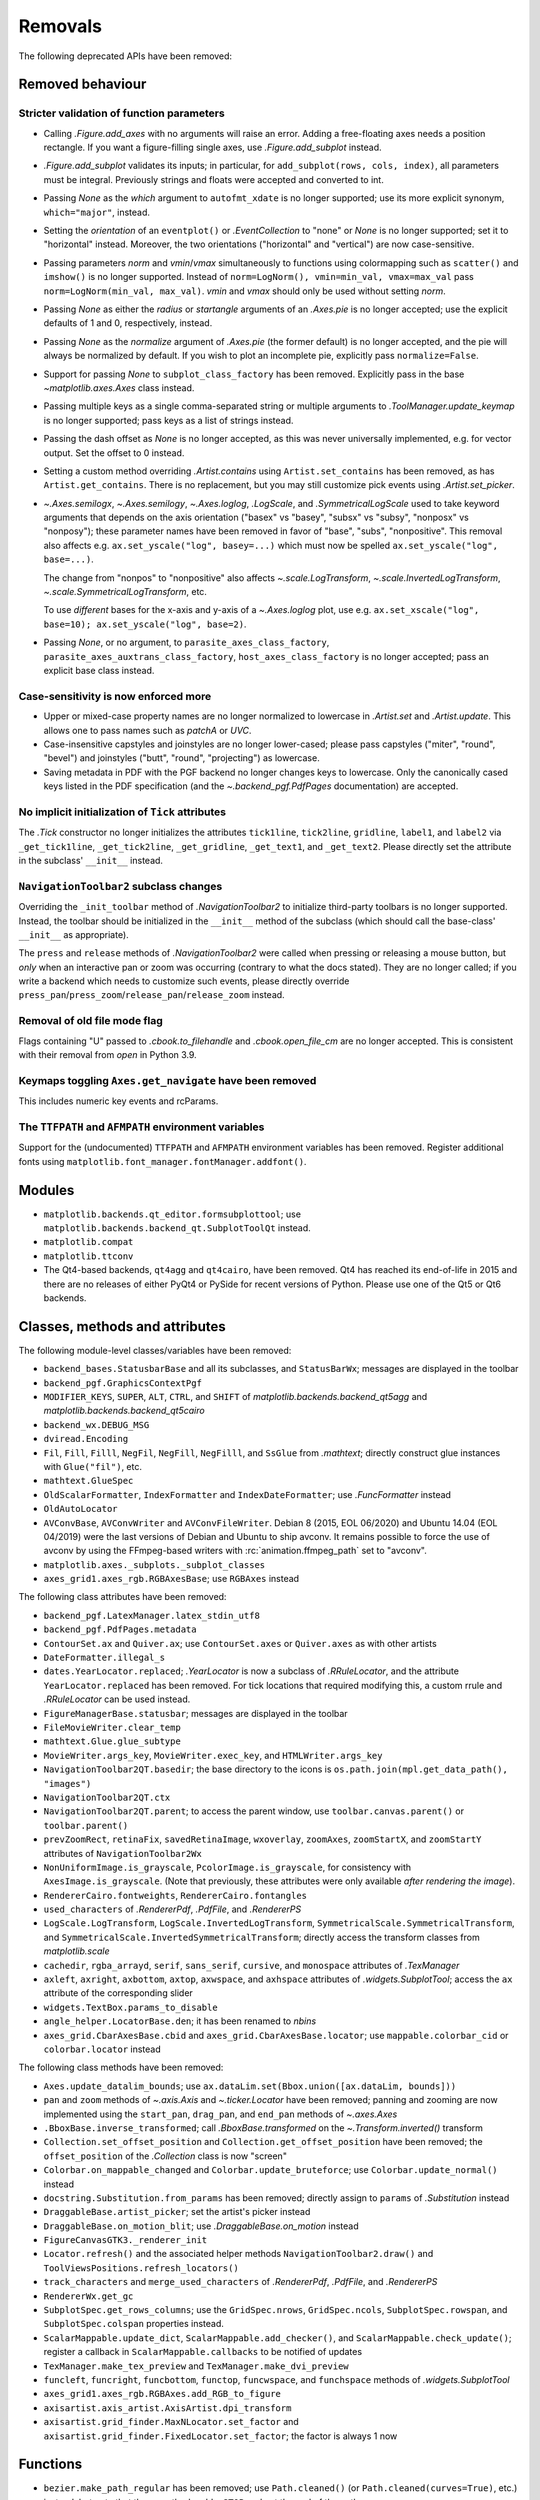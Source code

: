 Removals
--------

The following deprecated APIs have been removed:

Removed behaviour
~~~~~~~~~~~~~~~~~

Stricter validation of function parameters
..........................................

- Calling `.Figure.add_axes` with no arguments will raise an error. Adding a
  free-floating axes needs a position rectangle. If you want a figure-filling
  single axes, use `.Figure.add_subplot` instead.
- `.Figure.add_subplot` validates its inputs; in particular, for
  ``add_subplot(rows, cols, index)``, all parameters must be integral.
  Previously strings and floats were accepted and converted to int.
- Passing *None* as the *which* argument to ``autofmt_xdate`` is no longer
  supported; use its more explicit synonym, ``which="major"``, instead.
- Setting the *orientation* of an ``eventplot()`` or `.EventCollection` to
  "none" or *None* is no longer supported; set it to "horizontal" instead.
  Moreover, the two orientations ("horizontal" and "vertical") are now
  case-sensitive.
- Passing parameters *norm* and *vmin*/*vmax* simultaneously to functions using
  colormapping such as ``scatter()`` and ``imshow()`` is no longer supported.
  Instead of ``norm=LogNorm(), vmin=min_val, vmax=max_val`` pass
  ``norm=LogNorm(min_val, max_val)``. *vmin* and *vmax* should only be used
  without setting *norm*.
- Passing *None* as either the *radius* or *startangle* arguments of an
  `.Axes.pie` is no longer accepted; use the explicit defaults of 1 and 0,
  respectively, instead.
- Passing *None* as the *normalize* argument of `.Axes.pie` (the former
  default) is no longer accepted, and the pie will always be normalized by
  default. If you wish to plot an incomplete pie, explicitly pass
  ``normalize=False``.
- Support for passing *None* to ``subplot_class_factory`` has been removed.
  Explicitly pass in the base `~matplotlib.axes.Axes` class instead.
- Passing multiple keys as a single comma-separated string or multiple
  arguments to `.ToolManager.update_keymap` is no longer supported; pass keys
  as a list of strings instead.
- Passing the dash offset as *None* is no longer accepted, as this was never
  universally implemented, e.g. for vector output. Set the offset to 0 instead.
- Setting a custom method overriding `.Artist.contains` using
  ``Artist.set_contains`` has been removed, as has ``Artist.get_contains``.
  There is no replacement, but you may still customize pick events using
  `.Artist.set_picker`.
- `~.Axes.semilogx`, `~.Axes.semilogy`, `~.Axes.loglog`, `.LogScale`, and
  `.SymmetricalLogScale` used to take keyword arguments that depends on the
  axis orientation ("basex" vs "basey", "subsx" vs "subsy", "nonposx" vs
  "nonposy"); these parameter names have been removed in favor of "base",
  "subs", "nonpositive". This removal also affects e.g. ``ax.set_yscale("log",
  basey=...)`` which must now be spelled ``ax.set_yscale("log", base=...)``.

  The change from "nonpos" to "nonpositive" also affects
  `~.scale.LogTransform`, `~.scale.InvertedLogTransform`,
  `~.scale.SymmetricalLogTransform`, etc.

  To use *different* bases for the x-axis and y-axis of a `~.Axes.loglog` plot,
  use e.g. ``ax.set_xscale("log", base=10); ax.set_yscale("log", base=2)``.
- Passing *None*, or no argument, to ``parasite_axes_class_factory``,
  ``parasite_axes_auxtrans_class_factory``, ``host_axes_class_factory`` is no
  longer accepted; pass an explicit base class instead.

Case-sensitivity is now enforced more
......................................

- Upper or mixed-case property names are no longer normalized to lowercase in
  `.Artist.set` and `.Artist.update`. This allows one to pass names such as
  *patchA* or *UVC*.
- Case-insensitive capstyles and joinstyles are no longer lower-cased; please
  pass capstyles ("miter", "round", "bevel") and joinstyles ("butt", "round",
  "projecting") as lowercase.
- Saving metadata in PDF with the PGF backend no longer changes keys to
  lowercase. Only the canonically cased keys listed in the PDF specification
  (and the `~.backend_pgf.PdfPages` documentation) are accepted.

No implicit initialization of ``Tick`` attributes
.................................................

The `.Tick` constructor no longer initializes the attributes ``tick1line``,
``tick2line``, ``gridline``, ``label1``, and ``label2`` via ``_get_tick1line``,
``_get_tick2line``, ``_get_gridline``, ``_get_text1``, and ``_get_text2``.
Please directly set the attribute in the subclass' ``__init__`` instead.

``NavigationToolbar2`` subclass changes
.......................................

Overriding the ``_init_toolbar`` method of `.NavigationToolbar2` to initialize
third-party toolbars is no longer supported. Instead, the toolbar should be
initialized in the ``__init__`` method of the subclass (which should call the
base-class' ``__init__`` as appropriate).

The ``press`` and ``release`` methods of `.NavigationToolbar2` were called when
pressing or releasing a mouse button, but *only* when an interactive pan or
zoom was occurring (contrary to what the docs stated). They are no longer
called; if you write a backend which needs to customize such events, please
directly override ``press_pan``/``press_zoom``/``release_pan``/``release_zoom``
instead.

Removal of old file mode flag
.............................

Flags containing "U" passed to `.cbook.to_filehandle` and `.cbook.open_file_cm`
are no longer accepted. This is consistent with their removal from `open` in
Python 3.9.

Keymaps toggling ``Axes.get_navigate`` have been removed
........................................................

This includes numeric key events and rcParams.

The ``TTFPATH`` and ``AFMPATH`` environment variables
.....................................................

Support for the (undocumented) ``TTFPATH`` and ``AFMPATH`` environment
variables has been removed. Register additional fonts using
``matplotlib.font_manager.fontManager.addfont()``.

Modules
~~~~~~~

- ``matplotlib.backends.qt_editor.formsubplottool``; use
  ``matplotlib.backends.backend_qt.SubplotToolQt`` instead.
- ``matplotlib.compat``
- ``matplotlib.ttconv``
- The Qt4-based backends, ``qt4agg`` and ``qt4cairo``, have been removed. Qt4
  has reached its end-of-life in 2015 and there are no releases of either PyQt4
  or PySide for recent versions of Python. Please use one of the Qt5 or Qt6
  backends.

Classes, methods and attributes
~~~~~~~~~~~~~~~~~~~~~~~~~~~~~~~

The following module-level classes/variables have been removed:

- ``backend_bases.StatusbarBase`` and all its subclasses, and ``StatusBarWx``;
  messages are displayed in the toolbar
- ``backend_pgf.GraphicsContextPgf``
- ``MODIFIER_KEYS``, ``SUPER``, ``ALT``, ``CTRL``, and ``SHIFT`` of
  `matplotlib.backends.backend_qt5agg` and
  `matplotlib.backends.backend_qt5cairo`
- ``backend_wx.DEBUG_MSG``
- ``dviread.Encoding``
- ``Fil``, ``Fill``, ``Filll``, ``NegFil``, ``NegFill``, ``NegFilll``, and
  ``SsGlue`` from `.mathtext`; directly construct glue instances with
  ``Glue("fil")``, etc.
- ``mathtext.GlueSpec``
- ``OldScalarFormatter``, ``IndexFormatter`` and ``IndexDateFormatter``; use
  `.FuncFormatter` instead
- ``OldAutoLocator``
- ``AVConvBase``, ``AVConvWriter`` and ``AVConvFileWriter``. Debian 8 (2015,
  EOL 06/2020) and Ubuntu 14.04 (EOL 04/2019) were the last versions of Debian
  and Ubuntu to ship avconv. It remains possible to force the use of avconv by
  using the FFmpeg-based writers with :rc:`animation.ffmpeg_path` set to
  "avconv".
- ``matplotlib.axes._subplots._subplot_classes``
- ``axes_grid1.axes_rgb.RGBAxesBase``; use ``RGBAxes`` instead

The following class attributes have been removed:

- ``backend_pgf.LatexManager.latex_stdin_utf8``
- ``backend_pgf.PdfPages.metadata``
- ``ContourSet.ax`` and ``Quiver.ax``; use ``ContourSet.axes`` or
  ``Quiver.axes`` as with other artists
- ``DateFormatter.illegal_s``
- ``dates.YearLocator.replaced``; `.YearLocator` is now a subclass of
  `.RRuleLocator`, and the attribute ``YearLocator.replaced`` has been removed.
  For tick locations that required modifying this, a custom rrule and
  `.RRuleLocator` can be used instead.
- ``FigureManagerBase.statusbar``; messages are displayed in the toolbar
- ``FileMovieWriter.clear_temp``
- ``mathtext.Glue.glue_subtype``
- ``MovieWriter.args_key``, ``MovieWriter.exec_key``, and
  ``HTMLWriter.args_key``
- ``NavigationToolbar2QT.basedir``; the base directory to the icons is
  ``os.path.join(mpl.get_data_path(), "images")``
- ``NavigationToolbar2QT.ctx``
- ``NavigationToolbar2QT.parent``; to access the parent window, use
  ``toolbar.canvas.parent()`` or ``toolbar.parent()``
- ``prevZoomRect``, ``retinaFix``, ``savedRetinaImage``, ``wxoverlay``,
  ``zoomAxes``, ``zoomStartX``, and ``zoomStartY`` attributes of
  ``NavigationToolbar2Wx``
- ``NonUniformImage.is_grayscale``, ``PcolorImage.is_grayscale``, for
  consistency with ``AxesImage.is_grayscale``. (Note that previously, these
  attributes were only available *after rendering the image*).
- ``RendererCairo.fontweights``, ``RendererCairo.fontangles``
- ``used_characters`` of `.RendererPdf`, `.PdfFile`, and `.RendererPS`
- ``LogScale.LogTransform``, ``LogScale.InvertedLogTransform``,
  ``SymmetricalScale.SymmetricalTransform``, and
  ``SymmetricalScale.InvertedSymmetricalTransform``; directly access the
  transform classes from `matplotlib.scale`
- ``cachedir``, ``rgba_arrayd``, ``serif``, ``sans_serif``, ``cursive``, and
  ``monospace`` attributes of `.TexManager`
- ``axleft``, ``axright``, ``axbottom``, ``axtop``, ``axwspace``, and
  ``axhspace`` attributes of `.widgets.SubplotTool`; access the ``ax``
  attribute of the corresponding slider
- ``widgets.TextBox.params_to_disable``
- ``angle_helper.LocatorBase.den``; it has been renamed to *nbins*
- ``axes_grid.CbarAxesBase.cbid`` and ``axes_grid.CbarAxesBase.locator``; use
  ``mappable.colorbar_cid`` or ``colorbar.locator`` instead

The following class methods have been removed:

- ``Axes.update_datalim_bounds``; use ``ax.dataLim.set(Bbox.union([ax.dataLim,
  bounds]))``
- ``pan`` and ``zoom`` methods of `~.axis.Axis` and `~.ticker.Locator` have
  been removed; panning and zooming are now implemented using the
  ``start_pan``, ``drag_pan``, and ``end_pan`` methods of `~.axes.Axes`
- ``.BboxBase.inverse_transformed``; call `.BboxBase.transformed` on the
  `~.Transform.inverted()` transform
- ``Collection.set_offset_position`` and ``Collection.get_offset_position``
  have been removed; the ``offset_position`` of the `.Collection` class is now
  "screen"
- ``Colorbar.on_mappable_changed`` and ``Colorbar.update_bruteforce``; use
  ``Colorbar.update_normal()`` instead
- ``docstring.Substitution.from_params`` has been removed; directly assign to
  ``params`` of `.Substitution` instead
- ``DraggableBase.artist_picker``; set the artist's picker instead
- ``DraggableBase.on_motion_blit``; use `.DraggableBase.on_motion` instead
- ``FigureCanvasGTK3._renderer_init``
- ``Locator.refresh()`` and the associated helper methods
  ``NavigationToolbar2.draw()`` and ``ToolViewsPositions.refresh_locators()``
- ``track_characters`` and ``merge_used_characters`` of `.RendererPdf`,
  `.PdfFile`, and `.RendererPS`
- ``RendererWx.get_gc``
- ``SubplotSpec.get_rows_columns``; use the ``GridSpec.nrows``,
  ``GridSpec.ncols``, ``SubplotSpec.rowspan``, and ``SubplotSpec.colspan``
  properties instead.
- ``ScalarMappable.update_dict``, ``ScalarMappable.add_checker()``, and
  ``ScalarMappable.check_update()``; register a callback in
  ``ScalarMappable.callbacks`` to be notified of updates
- ``TexManager.make_tex_preview`` and ``TexManager.make_dvi_preview``
- ``funcleft``, ``funcright``, ``funcbottom``, ``functop``, ``funcwspace``, and
  ``funchspace`` methods of `.widgets.SubplotTool`

- ``axes_grid1.axes_rgb.RGBAxes.add_RGB_to_figure``
- ``axisartist.axis_artist.AxisArtist.dpi_transform``
- ``axisartist.grid_finder.MaxNLocator.set_factor`` and
  ``axisartist.grid_finder.FixedLocator.set_factor``; the factor is always 1
  now

Functions
~~~~~~~~~

- ``bezier.make_path_regular`` has been removed; use ``Path.cleaned()`` (or
  ``Path.cleaned(curves=True)``, etc.) instead, but note that these methods add
  a ``STOP`` code at the end of the path.
- ``bezier.concatenate_paths`` has been removed; use
  ``Path.make_compound_path()`` instead.
- ``cbook.local_over_kwdict`` has been removed; use `.cbook.normalize_kwargs`
  instead.
- ``qt_compat.is_pyqt5`` has been removed due to the release of PyQt6. The Qt
  version can be checked using ``QtCore.qVersion()``.
- ``testing.compare.make_external_conversion_command`` has been removed.
- ``axes_grid1.axes_rgb.imshow_rgb`` has been removed; use
  ``imshow(np.dstack([r, g, b]))`` instead.

Arguments
~~~~~~~~~

- The *s* parameter to `.Axes.annotate` and  `.pyplot.annotate` is no longer
  supported; use the new name *text*.
- The *inframe* parameter to `.Axes.draw` has been removed; use
  `.Axes.redraw_in_frame` instead.
- The *required*, *forbidden* and *allowed* parameters of
  `.cbook.normalize_kwargs` have been removed.
- The *ismath* parameter of the ``draw_tex`` method of all renderer classes has
  been removed (as a call to ``draw_tex`` — not to be confused with
  ``draw_text``! — means that the entire string should be passed to the
  ``usetex`` machinery anyways). Likewise, the text machinery will no longer
  pass the *ismath* parameter when calling ``draw_tex`` (this should only
  matter for backend implementers).
- The *quality*, *optimize*, and *progressive* parameters of `.Figure.savefig`
  (which only affected JPEG output) have been removed, as well as from the
  corresponding ``print_jpg`` methods. JPEG output options can be set by
  directly passing the relevant parameters in *pil_kwargs*.
- The *clear_temp* parameter of `.FileMovieWriter` has been removed; files
  placed in a temporary directory (using ``frame_prefix=None``, the default)
  will be cleared; files placed elsewhere will not.
- The *copy* parameter of ``mathtext.Glue`` has been removed.
- The *quantize* parameter of `.Path.cleaned()` has been removed.
- The *dummy* parameter of `.RendererPgf` has been removed.
- The *props* parameter of `.Shadow` has been removed; use keyword arguments
  instead.
- The *recursionlimit* parameter of `matplotlib.test` has been removed.
- The *label* parameter of `.Tick` has no effect and has been removed.
- `~.ticker.MaxNLocator` no longer accepts a positional parameter and the
  keyword argument *nbins* simultaneously because they specify the same
  quantity.
- The *add_all* parameter to ``axes_grid.Grid``, ``axes_grid.ImageGrid``,
  ``axes_rgb.make_rgb_axes``, and ``axes_rgb.RGBAxes`` have been removed; the
  APIs always behave as if ``add_all=True``.
- The *den* parameter of ``axisartist.angle_helper.LocatorBase`` has been
  removed; use *nbins* instead.

- The *s* keyword argument to `.AnnotationBbox.get_fontsize` has no effect and
  has been removed.
- The *offset_position* keyword argument of the `.Collection` class has been
  removed; the ``offset_position`` now "screen".
- Arbitrary keyword arguments to ``StreamplotSet`` have no effect and have been
  removed.

- The *fontdict* and *minor* parameters of `.Axes.set_xticklabels` /
  `.Axes.set_yticklabels` are now keyword-only.
- All parameters of `.Figure.subplots` except *nrows* and *ncols* are now
  keyword-only; this avoids typing e.g. ``subplots(1, 1, 1)`` when meaning
  ``subplot(1, 1, 1)``, but actually getting ``subplots(1, 1, sharex=1)``.
- All parameters of `.pyplot.tight_layout` are now keyword-only, to be
  consistent with `.Figure.tight_layout`.
- ``ColorbarBase`` only takes a single positional argument now, the ``Axes`` to
  create it in, with all other options required to be keyword arguments. The
  warning for keyword arguments that were overridden by the mappable is now
  removed.

- Omitting the *renderer* parameter to `.Axes.draw` is no longer supported; use
  ``axes.draw_artist(axes)`` instead.
- Passing ``ismath="TeX!"`` to `.RendererAgg.get_text_width_height_descent` is
  no longer supported; pass ``ismath="TeX"`` instead,
- Changes to the signature of the `.Axes.draw` method make it consistent with
  all other artists; thus additional parameters to `.Artist.draw` have also
  been removed.

rcParams
~~~~~~~~

- The ``animation.avconv_path`` and ``animation.avconv_args`` rcParams have
  been removed.
- The ``animation.html_args`` rcParam has been removed.
- The ``keymap.all_axes`` rcParam has been removed.
- The ``mathtext.fallback_to_cm`` rcParam has been removed. Use
  :rc:`mathtext.fallback` instead.
- The ``savefig.jpeg_quality`` rcParam has been removed.
- The ``text.latex.preview`` rcParam has been removed.
- The following deprecated rcParams validators, defined in `.rcsetup`, have
  been removed:

  - ``validate_alignment``
  - ``validate_axes_titlelocation``
  - ``validate_axis_locator``
  - ``validate_bool_maybe_none``
  - ``validate_fontset``
  - ``validate_grid_axis``
  - ``validate_hinting``
  - ``validate_legend_loc``
  - ``validate_mathtext_default``
  - ``validate_movie_frame_fmt``
  - ``validate_movie_html_fmt``
  - ``validate_movie_writer``
  - ``validate_nseq_float``
  - ``validate_nseq_int``
  - ``validate_orientation``
  - ``validate_pgf_texsystem``
  - ``validate_ps_papersize``
  - ``validate_svg_fontset``
  - ``validate_toolbar``
  - ``validate_webagg_address``

- Some rcParam validation has become stricter:

  - :rc:`axes.axisbelow` no longer accepts strings starting with "line"
    (case-insensitive) as "line"; use "line" (case-sensitive) instead.
  - :rc:`text.latex.preamble` and :rc:`pdf.preamble` no longer accept
    non-string values.
  - All ``*.linestyle`` rcParams no longer accept ``offset = None``; set the
    offset to 0 instead.
